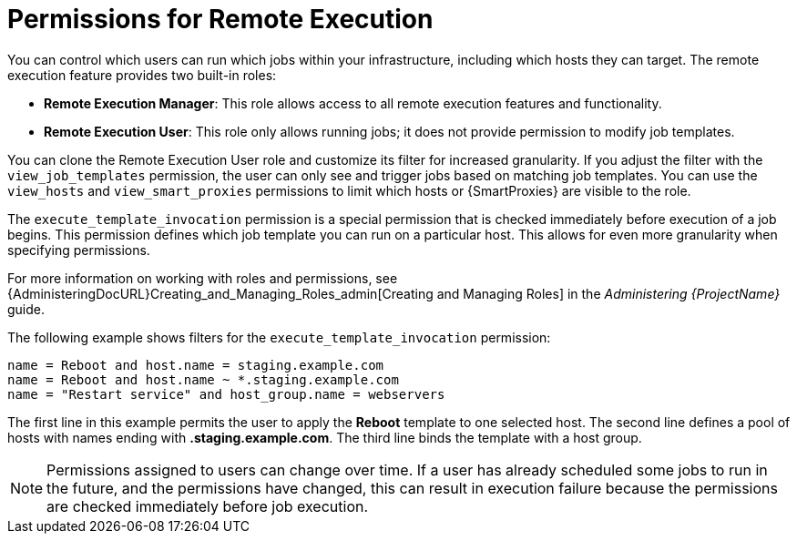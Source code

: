[id="permissions-for-remote-execution_{context}"]
= Permissions for Remote Execution

You can control which users can run which jobs within your infrastructure, including which hosts they can target.
The remote execution feature provides two built-in roles:

* *Remote Execution Manager*: This role allows access to all remote execution features and functionality.

* *Remote Execution User*: This role only allows running jobs; it does not provide permission to modify job templates.

You can clone the Remote Execution User role and customize its filter for increased granularity.
If you adjust the filter with the `view_job_templates` permission, the user can only see and trigger jobs based on matching job templates.
You can use the `view_hosts` and `view_smart_proxies` permissions to limit which hosts or {SmartProxies} are visible to the role.

The `execute_template_invocation` permission is a special permission that is checked immediately before execution of a job begins.
This permission defines which job template you can run on a particular host.
This allows for even more granularity when specifying permissions.

ifdef::satellite[]
The `execute_jobs_on_infrastructure_hosts` permission allows you to run remote execution jobs against {ProjectName} and {Capsules} registered as hosts to {ProjectName}.
Standard *Manager* and *Site Manager* roles have this permission by default.
Users with one of these roles or with a custom role with the `execute_jobs_on_infrastructure_hosts` permission can execute remote jobs against registered {ProjectName} and {Capsule} hosts.
endif::[]

For more information on working with roles and permissions, see {AdministeringDocURL}Creating_and_Managing_Roles_admin[Creating and Managing Roles] in the _Administering {ProjectName}_ guide.

The following example shows filters for the `execute_template_invocation` permission:

[options="nowrap", subs="+quotes,verbatim,attributes"]
----
name = Reboot and host.name = staging.example.com
name = Reboot and host.name ~ *.staging.example.com
name = "Restart service" and host_group.name = webservers
----

The first line in this example permits the user to apply the *Reboot* template to one selected host.
The second line defines a pool of hosts with names ending with *.staging.example.com*.
The third line binds the template with a host group.

[NOTE]
====
Permissions assigned to users can change over time.
If a user has already scheduled some jobs to run in the future, and the permissions have changed, this can result in execution failure because the permissions are checked immediately before job execution.
====
